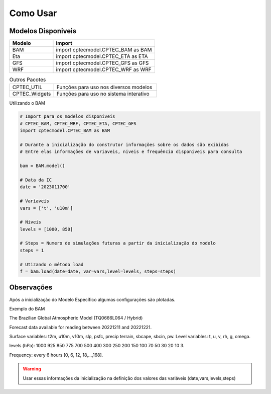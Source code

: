 Como Usar
=========

Modelos Disponiveis
-------------------

.. list-table:: 
   :widths: 30 70
   :header-rows: 1

   * - Modelo
     - import
   * - BAM
     - import cptecmodel.CPTEC_BAM as BAM
   * - Eta
     - import cptecmodel.CPTEC_ETA as ETA
   * - GFS
     - import cptecmodel.CPTEC_GFS as GFS
   * - WRF
     - import cptecmodel.CPTEC_WRF as WRF

.. list-table::  Outros Pacotes
   :widths: 30 70
   :header-rows: 0

   * - CPTEC_UTIL
     - Funções para uso nos diversos modelos 
   * - CPTEC_Widgets
     - Funções para uso no sistema interativo

Utilizando o BAM

.. code-block:: console

  # Import para os modelos disponiveis
  # CPTEC_BAM, CPTEC_WRF, CPTEC_ETA, CPTEC_GFS
  import cptecmodel.CPTEC_BAM as BAM

  # Durante a inicialização do construtor informações sobre os dados são exibidas
  # Entre elas informações de variaveis, niveis e frequência disponiveis para consulta

  bam = BAM.model()

  # Data da IC
  date = '2023011700'

  # Variaveis 
  vars = ['t', 'u10m']

  # Niveis
  levels = [1000, 850]

  # Steps = Numero de simulações futuras a partir da inicialização do modelo
  steps = 1

  # Utizando o método load
  f = bam.load(date=date, var=vars,level=levels, steps=steps)

Observações
-----------

Após a inicialização do Modelo Específico algumas configurações são plotadas.

Exemplo do BAM

The Brazilian Global Atmospheric Model (TQ0666L064 / Hybrid)

Forecast data available for reading between 20221211 and 20221221.

Surface variables: t2m, u10m, v10m, slp, psfc, precip terrain, sbcape, sbcin, pw. Level variables: t, u, v, rh, g, omega.

levels (hPa): 1000 925 850 775 700 500 400 300 250 200 150 100 70 50 30 20 10 3.

Frequency: every 6 hours [0, 6, 12, 18,...,168].

.. warning::

  Usar essas informações da inicialização na definição dos valores das variáveis (date,vars,levels,steps)




